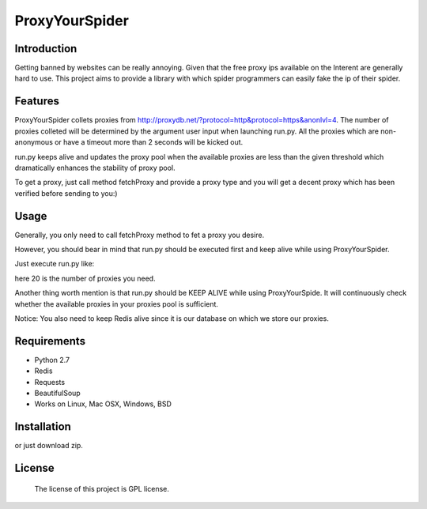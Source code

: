 ===============
ProxyYourSpider
===============

.. image:: https://img.shields.io/aur/license/yaourt.svg
        :target: https://github.com/Rafael-Cheng/ProxyYourSpider/blob/master/LICENSE
.. image:: https://img.shields.io/badge/python-2.7-green.svg
        :target: https://github.com/scrapy/scrapy
.. image:: https://img.shields.io/maintenance/yes/2017.svg
        :target: https://github.com/Rafael-Cheng/ProxyYourSpider

Introduction
------------
   
Getting banned by websites can be really annoying. Given that the free proxy ips available on the Interent are generally hard to use. This project aims to provide a library with which spider programmers can easily fake the ip of their spider.

Features
--------
   
ProxyYourSpider collets proxies from http://proxydb.net/?protocol=http&protocol=https&anonlvl=4. The number of proxies colleted will be determined by the argument user input when launching run.py. All the proxies which are non-anonymous or have a timeout more than 2 seconds will be kicked out.

run.py keeps alive and updates the proxy pool when the available proxies are less than the given threshold which dramatically enhances the stability of proxy pool.

To get a proxy, just call method fetchProxy and provide a proxy type and you will get a decent proxy which has been verified before sending to you:)

Usage
-----

Generally, you only need to call fetchProxy method to fet a proxy you desire.

.. image:: https://github.com/Rafael-Cheng/ProxyYourSpider/blob/master/usage.gif

However, you should bear in mind that run.py should be executed first and keep alive while using ProxyYourSpider.

Just execute run.py like:

.. code-block:: bash 
    python run.py 20

here 20 is the number of proxies you need.
   
.. image:: https://github.com/Rafael-Cheng/ProxyYourSpider/blob/master/run_launch.png

Another thing worth mention is that run.py should be KEEP ALIVE while using ProxyYourSpide. It will continuously check whether the available proxies in your proxies pool is sufficient.
   
.. image:: https://github.com/Rafael-Cheng/ProxyYourSpider/blob/master/run_update.png

Notice: You also need to keep Redis alive since it is our database on which we store our proxies.
    
.. image:: https://github.com/Rafael-Cheng/ProxyYourSpider/blob/master/redis.png

Requirements
------------

* Python 2.7
* Redis
* Requests
* BeautifulSoup
* Works on Linux, Mac OSX, Windows, BSD

Installation
------------   
   
.. code-block:: bash
    $ git clone https://github.com/Rafael-Cheng/ProxyYourSpider.git

or just download zip.

.. code-block:: bash
    $ cd ProxyYourSpider
    $ pip install -r requirements.txt

License
-------

    The license of this project is GPL license.
